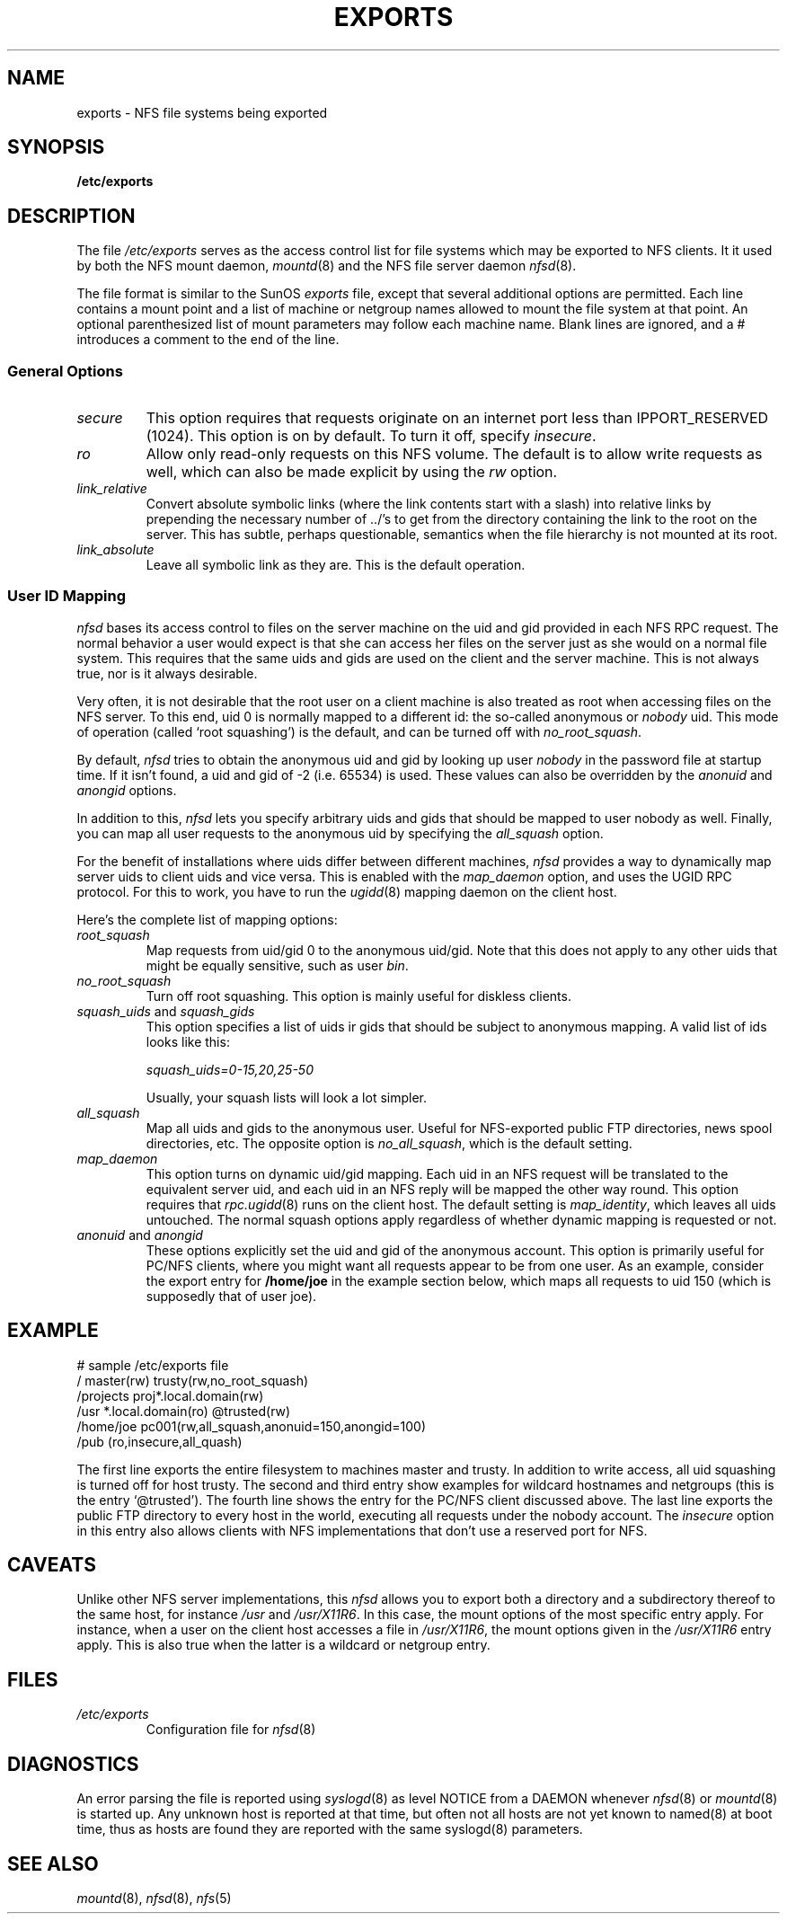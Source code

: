 .TH EXPORTS 5 "Jan 23, 1993"
.UC 5
.SH NAME
exports \- NFS file systems being exported
.SH SYNOPSIS
.B /etc/exports
.SH DESCRIPTION
The file
.I /etc/exports
serves as the access control list for file systems which may be
exported to NFS clients.  It it used by both the NFS mount daemon,
.IR mountd (8)
and the NFS file server daemon
.IR nfsd (8).
.PP
The file format is similar to the SunOS
.I exports
file, except that several additional options are permitted.  Each line
contains a mount point and a list of machine or netgroup names allowed
to mount the file system at that point.  An optional parenthesized list
of mount parameters may follow each machine name.  Blank lines are
ignored, and a # introduces a comment to the end of the line.
.PP
.SS General Options
.TP
.IR secure "\*d
This option requires that requests originate on an internet port less
than IPPORT_RESERVED (1024). This option is on by default. To turn it
off, specify
.IR insecure .
.TP
.IR ro
Allow only read-only requests on this NFS volume. The default is to
allow write requests as well, which can also be made explicit by using
the
.IR rw " option.
.TP
.IR link_relative
Convert absolute symbolic links (where the link contents start with a
slash) into relative links by prepending the necessary number of ../'s
to get from the directory containing the link to the root on the
server.  This has subtle, perhaps questionable, semantics when the file
hierarchy is not mounted at its root.
.TP
.IR link_absolute
Leave all symbolic link as they are. This is the default operation.
.SS User ID Mapping
.PP
.I nfsd
bases its access control to files on the server machine on the uid and
gid provided in each NFS RPC request. The normal behavior a user would
expect is that she can access her files on the server just as she would
on a normal file system. This requires that the same uids and gids are
used on the client and the server machine. This is not always true, nor
is it always desirable.
.PP
Very often, it is not desirable that the root user on a client machine
is also treated as root when accessing files on the NFS server. To this
end, uid 0 is normally mapped to a different id: the so-called
anonymous or
.I nobody
uid. This mode of operation (called `root squashing') is the default,
and can be turned off with
.IR no_root_squash .
.PP
By default,
.I nfsd
tries to obtain the anonymous uid and gid by looking up user
.I nobody
in the password file at startup time. If it isn't found, a uid and gid
of -2 (i.e. 65534) is used. These values can also be overridden by
the
.IR anonuid " and " anongid
options.
.PP
In addition to this, 
.I nfsd
lets you specify arbitrary uids and gids that should be mapped to user
nobody as well. Finally, you can map all user requests to the
anonymous uid by specifying the
.IR all_squash " option.
.PP 
For the benefit of installations where uids differ between different
machines, 
.I nfsd
provides a way to dynamically map server uids to client uids and vice versa.
This is enabled with the 
.I map_daemon
option, and uses the UGID RPC protocol. For this to work, you have to run
the
.IR ugidd (8)
mapping daemon on the client host.
.PP
Here's the complete list of mapping options:
.TP
.IR root_squash
Map requests from uid/gid 0 to the anonymous uid/gid. Note that this does
not apply to any other uids that might be equally sensitive, such as user
.IR bin .
.TP
.IR no_root_squash
Turn off root squashing. This option is mainly useful for diskless clients.
.TP
.IR squash_uids " and " squash_gids
This option specifies a list of uids ir gids that should be subject to
anonymous mapping. A valid list of ids looks like this:
.IP
.IR squash_uids=0-15,20,25-50
.IP
Usually, your squash lists will look a lot simpler.
.TP
.IR all_squash
Map all uids and gids to the anonymous user. Useful for NFS-exported
public FTP directories, news spool directories, etc. The opposite option
is 
.IR no_all_squash ,
which is the default setting.
.TP
.IR map_daemon
This option turns on dynamic uid/gid mapping. Each uid in an NFS request
will be translated to the equivalent server uid, and each uid in an
NFS reply will be mapped the other way round. This option requires that
.IR rpc.ugidd (8)
runs on the client host. The default setting is
.IR map_identity ,
which leaves all uids untouched. The normal squash options apply regardless
of whether dynamic mapping is requested or not.
.TP
.IR anonuid " and " anongid
These options explicitly set the uid and gid of the anonymous account.
This option is primarily useful for PC/NFS clients, where you might want
all requests appear to be from one user. As an example, consider the
export entry for
.B /home/joe
in the example section below, which maps all requests to uid 150 (which
is supposedly that of user joe).
.IP
.nf
.fi
.SH EXAMPLE
.PP
.nf
.ta +3i
# sample /etc/exports file
/               master(rw) trusty(rw,no_root_squash)
/projects       proj*.local.domain(rw)
/usr            *.local.domain(ro) @trusted(rw)
/home/joe       pc001(rw,all_squash,anonuid=150,anongid=100)
/pub            (ro,insecure,all_quash)
.fi
.PP
The first line exports the entire filesystem to machines master and trusty.
In addition to write access, all uid squashing is turned off for host
trusty. The second and third entry show examples for wildcard hostnames
and netgroups (this is the entry `@trusted'). The fourth line shows the
entry for the PC/NFS client discussed above. The last line exports the
public FTP directory to every host in the world, executing all requests
under the nobody account. The
.I insecure 
option in this entry also allows clients with NFS implementations that
don't use a reserved port for NFS.
.SH CAVEATS
Unlike other NFS server implementations, this
.I nfsd
allows you to export both a directory and a subdirectory thereof to
the same host, for instance 
.IR /usr " and " /usr/X11R6 .
In this case, the mount options of the most specific entry apply. For
instance, when a user on the client host accesses a file in 
.IR /usr/X11R6 ,
the mount options given in the 
.I /usr/X11R6 
entry apply. This is also true when the latter is a wildcard or netgroup
entry.
.SH FILES
.TP
.I /etc/exports
Configuration file for 
.IR nfsd (8)
.PP
.SH DIAGNOSTICS
An error parsing the file is reported using 
.IR syslogd (8)
as level NOTICE from
a DAEMON whenever 
.IR nfsd "(8) or " mountd (8)
is started up.  Any unknown
host is reported at that time, but often not all hosts are not yet known
to named(8) at boot time, thus as hosts are found they are reported
with the same syslogd(8) parameters.
.SH SEE ALSO
.IR mountd "(8), " nfsd "(8), " nfs (5)
